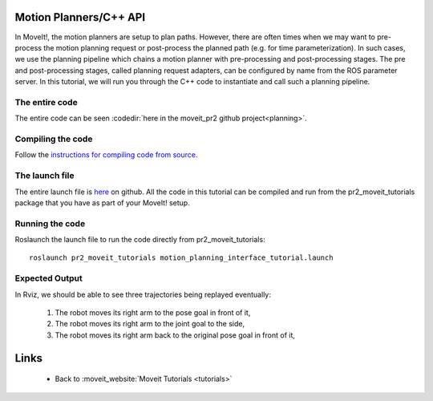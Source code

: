 Motion Planners/C++ API
==================================
In MoveIt!, the motion planners are setup to plan paths. However, there are often 
times when we may want to pre-process the motion planning request or post-process 
the planned path (e.g. for time parameterization). In such cases, we use 
the planning pipeline which chains a motion planner with pre-processing and post-processing
stages. The pre and post-processing stages, called planning request adapters, can 
be configured by name from the ROS parameter server. In this tutorial, we will 
run you through the C++ code to instantiate and call such a planning pipeline. 

.. tutorial-formatter:: ../planning_pipeline_tutorial.cpp

The entire code
^^^^^^^^^^^^^^^
The entire code can be seen :codedir:`here in the moveit_pr2 github project<planning>`.

Compiling the code
^^^^^^^^^^^^^^^^^^
Follow the `instructions for compiling code from source <http://moveit.ros.org/wiki/Installation>`_.

The launch file
^^^^^^^^^^^^^^^
The entire launch file is `here <https://github.com/ros-planning/moveit_pr2/blob/hydro-devel/pr2_moveit_tutorials/planning/launch/motion_planning_interface_tutorial.launch>`_ on github. All the code in this tutorial can be compiled and run from the pr2_moveit_tutorials package
that you have as part of your MoveIt! setup.

Running the code
^^^^^^^^^^^^^^^^

Roslaunch the launch file to run the code directly from pr2_moveit_tutorials::

 roslaunch pr2_moveit_tutorials motion_planning_interface_tutorial.launch

Expected Output
^^^^^^^^^^^^^^^

In Rviz, we should be able to see three trajectories being replayed eventually:

 1. The robot moves its right arm to the pose goal in front of it,
 2. The robot moves its right arm to the joint goal to the side,
 3. The robot moves its right arm back to the original pose goal in front of it,

Links
=====

 * Back to :moveit_website:`Moveit Tutorials <tutorials>`

